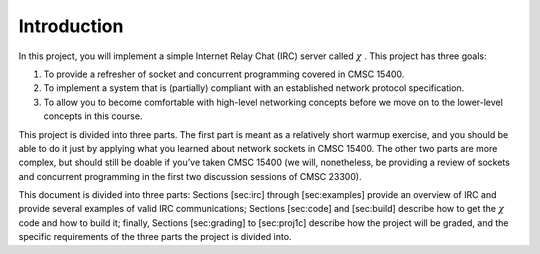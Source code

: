 Introduction
============

In this project, you will implement a simple Internet Relay Chat (IRC)
server called :math:`\chi` . This project has three goals:

#. To provide a refresher of socket and concurrent programming covered
   in CMSC 15400.

#. To implement a system that is (partially) compliant with an
   established network protocol specification.

#. To allow you to become comfortable with high-level networking
   concepts before we move on to the lower-level concepts in this
   course.

This project is divided into three parts. The first part is meant as a
relatively short warmup exercise, and you should be able to do it just
by applying what you learned about network sockets in CMSC 15400. The
other two parts are more complex, but should still be doable if you’ve
taken CMSC 15400 (we will, nonetheless, be providing a review of sockets
and concurrent programming in the first two discussion sessions of CMSC
23300).

This document is divided into three parts: Sections [sec:irc] through
[sec:examples] provide an overview of IRC and provide several examples
of valid IRC communications; Sections [sec:code] and [sec:build]
describe how to get the :math:`\chi` code and how to build it; finally,
Sections [sec:grading] to [sec:proj1c] describe how the project will be
graded, and the specific requirements of the three parts the project is
divided into.

